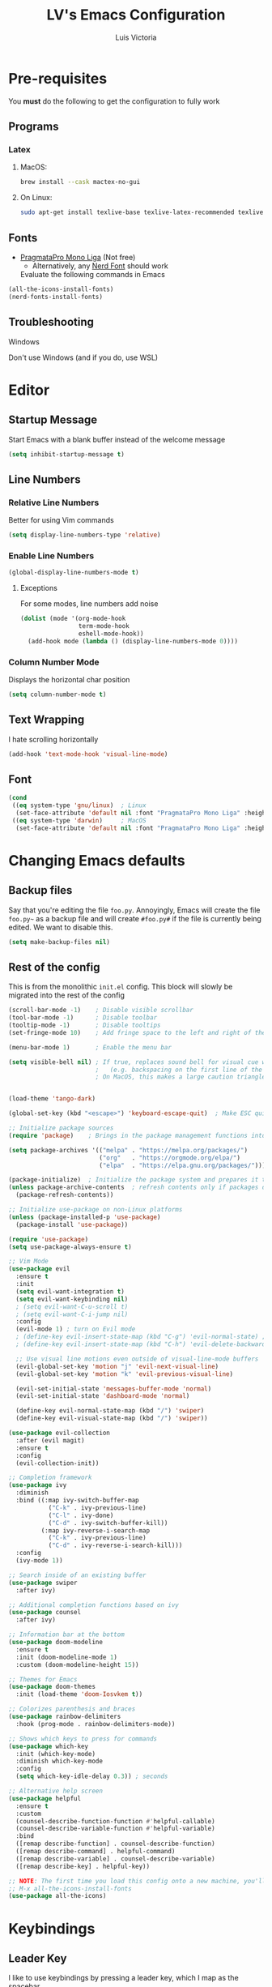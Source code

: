 #+TITLE: LV's Emacs Configuration
#+AUTHOR: Luis Victoria
#+PROPERTY: header-args :tangle yes

* Pre-requisites
You *must* do the following to get the configuration to fully work
** Programs
*** Latex
**** MacOS:
#+BEGIN_SRC bash :tangle no
  brew install --cask mactex-no-gui
#+END_SRC

**** On Linux:
#+BEGIN_SRC bash :tangle no
  sudo apt-get install texlive-base texlive-latex-recommended texlive-latex-extra texlive-fonts-recommended dvipng
#+END_SRC

** Fonts
- [[https://fsd.it/shop/fonts/pragmatapro/][PragmataPro Mono Liga]] (Not free)
  - Alternatively, any [[https://www.nerdfonts.com/][Nerd Font]] should work

  Evaluate the following commands in Emacs
#+BEGIN_SRC emacs-lisp :tangle no
  (all-the-icons-install-fonts)
  (nerd-fonts-install-fonts)
#+END_SRC

** Troubleshooting
**** Windows
Don't use Windows (and if you do, use WSL)

* Editor
** Startup Message
Start Emacs with a blank buffer instead of the welcome message
#+BEGIN_SRC emacs-lisp
  (setq inhibit-startup-message t)
#+END_SRC

** Line Numbers
*** Relative Line Numbers
Better for using Vim commands
#+BEGIN_SRC emacs-lisp
  (setq display-line-numbers-type 'relative)
#+END_SRC

*** Enable Line Numbers
#+BEGIN_SRC emacs-lisp
  (global-display-line-numbers-mode t)
#+END_SRC

**** Exceptions
For some modes, line numbers add noise
#+BEGIN_SRC emacs-lisp
  (dolist (mode '(org-mode-hook
                  term-mode-hook
                  eshell-mode-hook))
    (add-hook mode (lambda () (display-line-numbers-mode 0))))
#+END_SRC

*** Column Number Mode
Displays the horizontal char position
#+BEGIN_SRC emacs-lisp
  (setq column-number-mode t)
#+END_SRC


** Text Wrapping
I hate scrolling horizontally
#+BEGIN_SRC emacs-lisp
  (add-hook 'text-mode-hook 'visual-line-mode)
#+END_SRC

** Font
#+BEGIN_SRC emacs-lisp
  (cond
   ((eq system-type 'gnu/linux)  ; Linux
    (set-face-attribute 'default nil :font "PragmataPro Mono Liga" :height 150))
   ((eq system-type 'darwin)     ; MacOS
    (set-face-attribute 'default nil :font "PragmataPro Mono Liga" :height 200)))
#+END_SRC

* Changing Emacs defaults
** Backup files
Say that you're editing the file =foo.py=. Annoyingly, Emacs will create the file =foo.py~= as a backup file and will create =#foo.py#= if the file is currently being edited. We want to disable this.
#+BEGIN_SRC emacs-lisp
  (setq make-backup-files nil)
#+END_SRC

** Rest of the config
This is from the monolithic =init.el= config. This block will slowly be migrated into the rest of the config
#+BEGIN_SRC emacs-lisp
  (scroll-bar-mode -1)    ; Disable visible scrollbar
  (tool-bar-mode -1)      ; Disable toolbar
  (tooltip-mode -1)       ; Disable tooltips
  (set-fringe-mode 10)    ; Add fringe space to the left and right of the buffer

  (menu-bar-mode 1)       ; Enable the menu bar

  (setq visible-bell nil) ; If true, replaces sound bell for visual cue when performing action that can't be done
                          ;   (e.g. backspacing on the first line of the document, down arrow on last line, etc)
                          ; On MacOS, this makes a large caution triangle which can be very annoying, so perhaps disable if using Mac


  (load-theme 'tango-dark)

  (global-set-key (kbd "<escape>") 'keyboard-escape-quit)  ; Make ESC quit prompts

  ;; Initialize package sources
  (require 'package)    ; Brings in the package management functions into the environment

  (setq package-archives '(("melpa" . "https://melpa.org/packages/")
                           ("org"   . "https://orgmode.org/elpa/")
                           ("elpa"  . "https://elpa.gnu.org/packages/")))

  (package-initialize)  ; Initialize the package system and prepares it to be used
  (unless package-archive-contents  ; refresh contents only if packages don't exist
    (package-refresh-contents))

  ;; Initialize use-package on non-Linux platforms
  (unless (package-installed-p 'use-package)
    (package-install 'use-package))

  (require 'use-package)
  (setq use-package-always-ensure t)

  ;; Vim Mode
  (use-package evil
    :ensure t
    :init
    (setq evil-want-integration t)
    (setq evil-want-keybinding nil)
    ; (setq evil-want-C-u-scroll t)
    ; (setq evil-want-C-i-jump nil)
    :config
    (evil-mode 1) ; turn on Evil mode
    ; (define-key evil-insert-state-map (kbd "C-g") 'evil-normal-state) ; I think this is the same as just hitting escape when you're not in insert mode
    ; (define-key evil-insert-state-map (kbd "C-h") 'evil-delete-backward-char-and-join)

    ;; Use visual line motions even outside of visual-line-mode buffers
    (evil-global-set-key 'motion "j" 'evil-next-visual-line)
    (evil-global-set-key 'motion "k" 'evil-previous-visual-line)

    (evil-set-initial-state 'messages-buffer-mode 'normal)
    (evil-set-initial-state 'dashboard-mode 'normal)

    (define-key evil-normal-state-map (kbd "/") 'swiper)
    (define-key evil-visual-state-map (kbd "/") 'swiper))

  (use-package evil-collection
    :after (evil magit)
    :ensure t
    :config
    (evil-collection-init))

  ;; Completion framework
  (use-package ivy
    :diminish
    :bind ((:map ivy-switch-buffer-map
             ("C-k" . ivy-previous-line)
             ("C-l" . ivy-done)
             ("C-d" . ivy-switch-buffer-kill))
           (:map ivy-reverse-i-search-map
             ("C-k" . ivy-previous-line)
             ("C-d" . ivy-reverse-i-search-kill)))
    :config
    (ivy-mode 1))

  ;; Search inside of an existing buffer
  (use-package swiper
    :after ivy)

  ;; Additional completion functions based on ivy
  (use-package counsel
    :after ivy)

  ;; Information bar at the bottom
  (use-package doom-modeline
    :ensure t
    :init (doom-modeline-mode 1)
    :custom (doom-modeline-height 15))

  ;; Themes for Emacs
  (use-package doom-themes
    :init (load-theme 'doom-Iosvkem t))

  ;; Colorizes parenthesis and braces
  (use-package rainbow-delimiters
    :hook (prog-mode . rainbow-delimiters-mode))

  ;; Shows which keys to press for commands
  (use-package which-key
    :init (which-key-mode)
    :diminish which-key-mode
    :config
    (setq which-key-idle-delay 0.3)) ; seconds

  ;; Alternative help screen
  (use-package helpful
    :ensure t
    :custom
    (counsel-describe-function-function #'helpful-callable)
    (counsel-describe-variable-function #'helpful-variable)
    :bind
    ([remap describe-function] . counsel-describe-function)
    ([remap describe-command] . helpful-command)
    ([remap describe-variable] . counsel-describe-variable)
    ([remap describe-key] . helpful-key))

  ;; NOTE: The first time you load this config onto a new machine, you'll need to run the following:
  ;; M-x all-the-icons-install-fonts
  (use-package all-the-icons)
#+END_SRC

* Keybindings
** Leader Key
I like to use keybindings by pressing a leader key, which I map as the spacebar
#+BEGIN_SRC emacs-lisp
  ;; Setup keybindings with a leader key
  (use-package general
    :config
    (general-evil-setup t)

    (general-create-definer lv/leader-keys
      :states '(normal visual)
      :keymaps 'override
      :prefix "SPC"
      :global-prefix "C-SPC"))
#+END_SRC

** =M-x=
The Meta key (=M-x=) is used to evaluate commands
#+BEGIN_SRC emacs-lisp
  (lv/leader-keys
    ":"  '(counsel-M-x :which-key "M-x"))
#+END_SRC

** Buffer
#+BEGIN_SRC emacs-lisp
  (lv/leader-keys
    "b"  '(:ignore b             :which-key "buffer")
    "bs" '(counsel-switch-buffer :which-key "switch")
    "be" '(eval-buffer           :which-key "evaluate"))
#+END_SRC

** File
#+BEGIN_SRC emacs-lisp
  (lv/leader-keys
    "f"  '(:ignore f               :which-key "file")
    "ff" '(counsel-find-file       :which-key "find")
    "fc" '(lambda () (interactive)
            (find-file (concat user-emacs-directory "config.org"))
                                   :which-key "open config"))
#+END_SRC

** Git
#+BEGIN_SRC emacs-lisp
  (lv/leader-keys
    "g"  '(:ignore g    :which-key "git")
    "gg" '(magit-status :which-key "status"))
#+END_SRC

** Help
#+BEGIN_SRC emacs-lisp
  (lv/leader-keys
    "h"  '(:ignore h                 :which-key "help")
    "hf" '(counsel-describe-function :which-key "function")
    "hv" '(counsel-describe-variable :which-key "variable"))
#+END_SRC

** Org-mode
#+BEGIN_SRC emacs-lisp
  (lv/leader-keys
    "o"  '(:ignore o                     :which-key "org")
    ; "oi" '(:ignore oi :which-key "insert")
    "oe" '(org-edit-special              :which-key "edit special")
    "oi" '(org-insert-structure-template :which-key "insert"))
#+END_SRC

** Window
#+BEGIN_SRC emacs-lisp
  (lv/leader-keys
    "w"  '(:ignore w          :which-key "window")
    "wh" '(evil-window-left   :which-key "move left")
    "wj" '(evil-window-down   :which-key "move down")
    "wk" '(evil-window-up     :which-key "move up")
    "wl" '(evil-window-right  :which-key "move right")
    "ws" '(evil-window-split  :which-key "split horizontally")
    "wv" '(evil-window-vsplit :which-key "split vertically"))
#+END_SRC

* Modules
** Git
#+BEGIN_SRC emacs-lisp
  ;; Git porcelain
  (use-package magit
    :commands (magit-status magit-get-current-branch)
    :custom
    (magit-display-buffer-function #'magit-display-buffer-same-window-except-diff-v1))

  (add-hook 'with-editor-mode-hook 'evil-insert-state) ; immediately start in insert mode when writing commit message in Magit

  (use-package forge)
#+END_SRC

*** TODO
- [ ] Make ~<escape>~ key abort (give it the same behavior as ~C-g~) in =magit=

** Org-mode
#+BEGIN_SRC emacs-lisp
  (use-package org)
#+END_SRC

*** Editor
**** Text Visibility
***** Leading Stars
I like seeing all the stars so I know which indentation level we're at
#+BEGIN_SRC emacs-lisp
  (add-hook 'org-mode-hook
    (lambda ()
    (setq-local org-hide-leading-stars nil)))
#+END_SRC

***** Bullet points
Replace the ~-~ symbol with ~•~
#+BEGIN_SRC emacs-lisp
  (font-lock-add-keywords 'org-mode
                          '(("^ *\\([-]\\) "
                            (0 (prog1 () (compose-region (match-beginning 1) (match-end 1) "•"))))))
#+END_SRC

**** Padding
***** Line Spacing
Per buffer line spacing can be set using the variable ~line-spacing~. Something like ~0.1~ goes well here.
#+BEGIN_SRC emacs-lisp
  (setq-default line-spacing 0.1)
#+END_SRC

***** Top Padding
Setting format to empty string ~" "~ gives you top padding. Changing the header line face height will change the spacing
#+BEGIN_SRC emacs-lisp
  (setq header-line-format " ")
#+END_SRC

***** Side Padding
#+BEGIN_SRC emacs-lisp
  (lambda () (progn
    (setq left-margin-width 2)
    (setq right-margin-width 2)
    (set-window-buffer nil (current-buffer))))
#+END_SRC

**** Code blocks
When editing source code blocks in org-mode, you will encounter many difficulties in getting the indentation right. This is due to the conflicts of org-mode's indentation with the one you're trying to do for your code (minor mode).

When you're in major mode (i.e. normal code editing in its own buffer), you will not experience these issues.

Thus, the best way to edit such code is through ~(org-edit-special)~ (which can be invoked using ={SPC o e}=. This will open the code block in its own buffer and you'll be able to have the full normal coding experience you're used to.

However, the saving (={C-c '}=) and aborting (={C-c C-k}=) commands are ugly Emacs bindings, and we want to do it the Vim way through ~:w~, ~:wq~, or ~:q~ (~:q!~ works too)
#+BEGIN_SRC emacs-lisp
  (defun lv/org-edit-src-save-only ()
    "Save changes in the special edit buffer without exiting."
    (interactive)
    (org-edit-src-save))  ; Save changes without exiting

  (defun lv/org-edit-src-exit-save ()
    "Save changes and exit the special edit buffer."
    (interactive)
    (org-edit-src-exit))  ; Save and exit

  (defun lv/org-edit-src-abort ()
    "Abort the special edit without saving."
    (interactive)
    (org-edit-src-abort))  ; Exit without saving

  (defun lv/setup-org-src-mode-evil-commands ()
    "Set up custom `:w`, `:wq`, and `:q` commands in `org-src-mode`."
    (evil-ex-define-cmd "w[rite]" 'lv/org-edit-src-save-only)
    (evil-ex-define-cmd "wq" 'lv/org-edit-src-exit-save)
    (evil-ex-define-cmd "q[uit]" 'lv/org-edit-src-abort))

  (defun lv/restore-evil-commands ()
    "Restore default `:w`, `:wq`, and `:q` commands."
    (evil-ex-define-cmd "w[rite]" 'evil-write)
    (evil-ex-define-cmd "wq" 'evil-save-and-close)
    (evil-ex-define-cmd "q[uit]" 'evil-quit))

  (defun lv/setup-org-src-mode-hook ()
    "Hook to set up `org-src-mode`."
    ;; Set up custom commands for the current buffer only
    (lv/setup-org-src-mode-evil-commands)
    ;; Set up a buffer-local hook to restore commands on exit
    (add-hook 'kill-buffer-hook 'lv/restore-evil-commands nil t))

  ;; Add hook to org-src-mode to set up the custom commands
  (add-hook 'org-src-mode-hook 'lv/setup-org-src-mode-hook)
#+END_SRC

*** Other tweaks
#+BEGIN_SRC emacs-lisp
  (setq org-startup-indented t
        org-ellipsis "  " ; folding symbol
        org-pretty-entities t
        org-hide-emphasis-markers nil
        org-agenda-block-separator ""
        org-fontify-whole-heading-line t
        org-fontify-done-headline t
        org-fontify-quote-and-verse-blocks t)
#+END_SRC

**** Automatically render $LaTeX$ fragments
#+BEGIN_SRC emacs-lisp
  (defun my/org-latex-preview-auto ()
    "Automatically refresh LaTeX fragments in the current buffer."
    (when (derived-mode-p 'org-mode)
      (org-latex-preview '(16))))

  ;; Add hooks to automatically render LaTeX
  (add-hook 'org-mode-hook 'my/org-latex-preview-auto)
  (add-hook 'after-save-hook 'my/org-latex-preview-auto)
  (add-hook 'after-change-functions
            (lambda (_beg _end _len)
              (my/org-latex-preview-auto)))

  ;; Scale LaTeX font
  (setq org-format-latex-options (plist-put org-format-latex-options :scale 1.5))
#+END_SRC

**** Disable ~hl-line-mode~
#+BEGIN_SRC emacs-lisp
  (add-hook 'org-mode-hook (lambda () (hl-line-mode -1)))
#+END_SRC

**** Render the entire document before editing
There's a bug where if you jump to any part of a document, code blocks will not be rendered until both its ~#+BEGIN_SRC~ and ~#+END_SRC~ tags are encountered.

By rendering the entire document, code blocks will appear as they should, new code blocks will not have this problem since as you write them, you will 'encounter' it.
#+BEGIN_SRC emacs-lisp
  (defun lv-org-render-before-editing () "Render whole Org buffer before editing"
    (read-only-mode 1)   ; Make the buffer temporarily read-only
    (font-lock-ensure)   ; Ensure the whole buffer is rendered
    (read-only-mode -1)) ; Allow editing again

  (add-hook 'org-mode-hook 'lv-org-render-before-editing)
#+END_SRC

*** TODO
- [ ] Once cursor is in a link, expand the code to show the ~\[\[link\]\[name\]\]~
- Make indentation for org documents 2 spaces long
  - Fix indentations inside of code blocks (make them respect the languages inside of the code blocks
